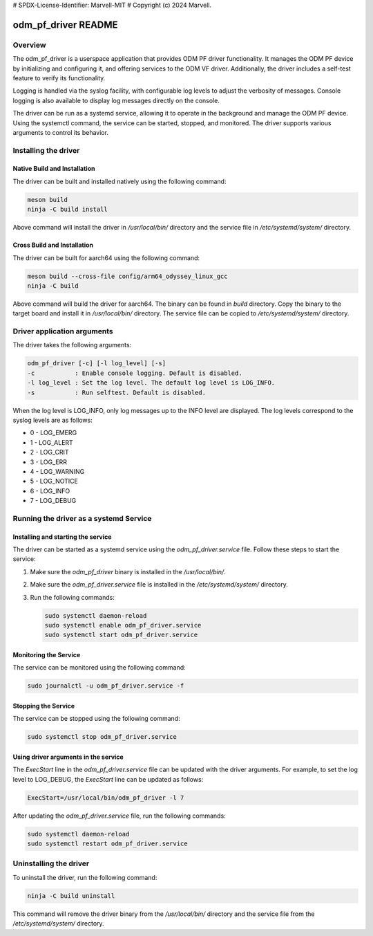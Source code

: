 # SPDX-License-Identifier: Marvell-MIT
# Copyright (c) 2024 Marvell.

odm_pf_driver README
====================

Overview
--------

The odm_pf_driver is a userspace application that provides ODM PF driver
functionality. It manages the ODM PF device by initializing and configuring it,
and offering services to the ODM VF driver. Additionally, the driver includes a
self-test feature to verify its functionality.

Logging is handled via the syslog facility, with configurable log levels to
adjust the verbosity of messages. Console logging is also available to display
log messages directly on the console.

The driver can be run as a systemd service, allowing it to operate in the
background and manage the ODM PF device. Using the systemctl command, the
service can be started, stopped, and monitored. The driver supports various
arguments to control its behavior.


Installing the driver
----------------------

Native Build and Installation
~~~~~~~~~~~~~~~~~~~~~~~~~~~~~

The driver can be built and installed natively using the following command:

.. code-block:: shell

   meson build
   ninja -C build install

Above command will install the driver in `/usr/local/bin/` directory and the
service file in `/etc/systemd/system/` directory.

Cross Build and Installation
~~~~~~~~~~~~~~~~~~~~~~~~~~~~

The driver can be built for aarch64 using the following command:

.. code-block:: shell

   meson build --cross-file config/arm64_odyssey_linux_gcc
   ninja -C build

Above command will build the driver for aarch64. The binary can be found in
`build` directory. Copy the binary to the target board and install it in
`/usr/local/bin/` directory. The service file can be copied to
`/etc/systemd/system/` directory.


Driver application arguments
----------------------------

The driver takes the following arguments:

.. code-block:: shell

        odm_pf_driver [-c] [-l log_level] [-s]
        -c           : Enable console logging. Default is disabled.
        -l log_level : Set the log level. The default log level is LOG_INFO.
        -s           : Run selftest. Default is disabled.

When the log level is LOG_INFO, only log messages up to the INFO level are
displayed. The log levels correspond to the syslog levels are as follows:

- 0 - LOG_EMERG
- 1 - LOG_ALERT
- 2 - LOG_CRIT
- 3 - LOG_ERR
- 4 - LOG_WARNING
- 5 - LOG_NOTICE
- 6 - LOG_INFO
- 7 - LOG_DEBUG


Running the driver as a systemd Service
----------------------------------------

Installing and starting the service
~~~~~~~~~~~~~~~~~~~~~~~~~~~~~~~~~~~~

The driver can be started as a systemd service using the
`odm_pf_driver.service` file. Follow these steps to start the service:

1. Make sure the `odm_pf_driver` binary is installed in the `/usr/local/bin/`.
2. Make sure the `odm_pf_driver.service` file is installed in the
   `/etc/systemd/system/` directory.
3. Run the following commands:

   .. code-block:: shell

      sudo systemctl daemon-reload
      sudo systemctl enable odm_pf_driver.service
      sudo systemctl start odm_pf_driver.service

Monitoring the Service
~~~~~~~~~~~~~~~~~~~~~~~

The service can be monitored using the following command:

.. code-block:: shell

   sudo journalctl -u odm_pf_driver.service -f

Stopping the Service
~~~~~~~~~~~~~~~~~~~~

The service can be stopped using the following command:

.. code-block:: shell

   sudo systemctl stop odm_pf_driver.service

Using driver arguments in the service
~~~~~~~~~~~~~~~~~~~~~~~~~~~~~~~~~~~~~

The `ExecStart` line in the `odm_pf_driver.service` file can be updated with
the driver arguments. For example, to set the log level to LOG_DEBUG, the
`ExecStart` line can be updated as follows:

.. code-block:: shell

   ExecStart=/usr/local/bin/odm_pf_driver -l 7

After updating the `odm_pf_driver.service` file, run the following commands:

.. code-block:: shell

   sudo systemctl daemon-reload
   sudo systemctl restart odm_pf_driver.service

Uninstalling the driver
-----------------------

To uninstall the driver, run the following command:

.. code-block:: shell

   ninja -C build uninstall

This command will remove the driver binary from the `/usr/local/bin/` directory
and the service file from the `/etc/systemd/system/` directory.
